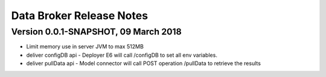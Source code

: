 .. ===============LICENSE_START=======================================================
.. Acumos CC-BY-4.0
.. ===================================================================================
.. Copyright (C) 2017-2018 AT&T Intellectual Property & Tech Mahindra. All rights reserved.
.. ===================================================================================
.. This Acumos documentation file is distributed by AT&T and Tech Mahindra
.. under the Creative Commons Attribution 4.0 International License (the "License");
.. you may not use this file except in compliance with the License.
.. You may obtain a copy of the License at
..
.. http://creativecommons.org/licenses/by/4.0
..
.. This file is distributed on an "AS IS" BASIS,
.. WITHOUT WARRANTIES OR CONDITIONS OF ANY KIND, either express or implied.
.. See the License for the specific language governing permissions and
.. limitations under the License.
.. ===============LICENSE_END=========================================================

=========================
Data Broker Release Notes
=========================


Version 0.0.1-SNAPSHOT, 09 March 2018
=====================================

* Limit memory use in server JVM to max 512MB
* deliver configDB api - Deployer E6 will call /configDB to set all  env variables.
* deliver pullData api - Model connector will call POST operation /pullData to retrieve the results
